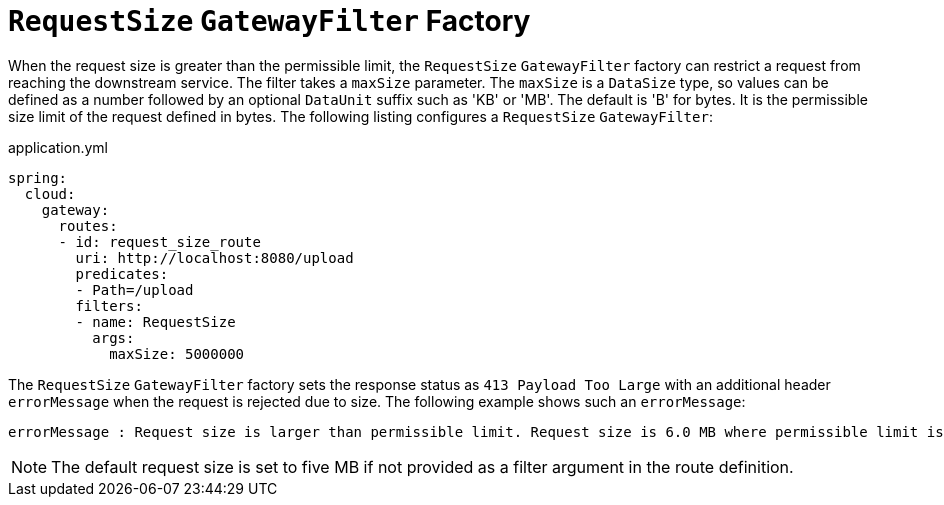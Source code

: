 [[requestsize-gatewayfilter-factory]]
= `RequestSize` `GatewayFilter` Factory

When the request size is greater than the permissible limit, the `RequestSize` `GatewayFilter` factory can restrict a request from reaching the downstream service.
The filter takes a `maxSize` parameter.
The `maxSize` is a `DataSize` type, so values can be defined as a number followed by an optional `DataUnit` suffix such as 'KB' or 'MB'. The default is 'B' for bytes.
It is the permissible size limit of the request defined in bytes.
The following listing configures a `RequestSize` `GatewayFilter`:

.application.yml
[source,yaml]
----
spring:
  cloud:
    gateway:
      routes:
      - id: request_size_route
        uri: http://localhost:8080/upload
        predicates:
        - Path=/upload
        filters:
        - name: RequestSize
          args:
            maxSize: 5000000
----

The `RequestSize` `GatewayFilter` factory sets the response status as `413 Payload Too Large` with an additional header `errorMessage` when the request is rejected due to size. The following example shows such an `errorMessage`:

[source]
----
errorMessage : Request size is larger than permissible limit. Request size is 6.0 MB where permissible limit is 5.0 MB
----

NOTE: The default request size is set to five MB if not provided as a filter argument in the route definition.

